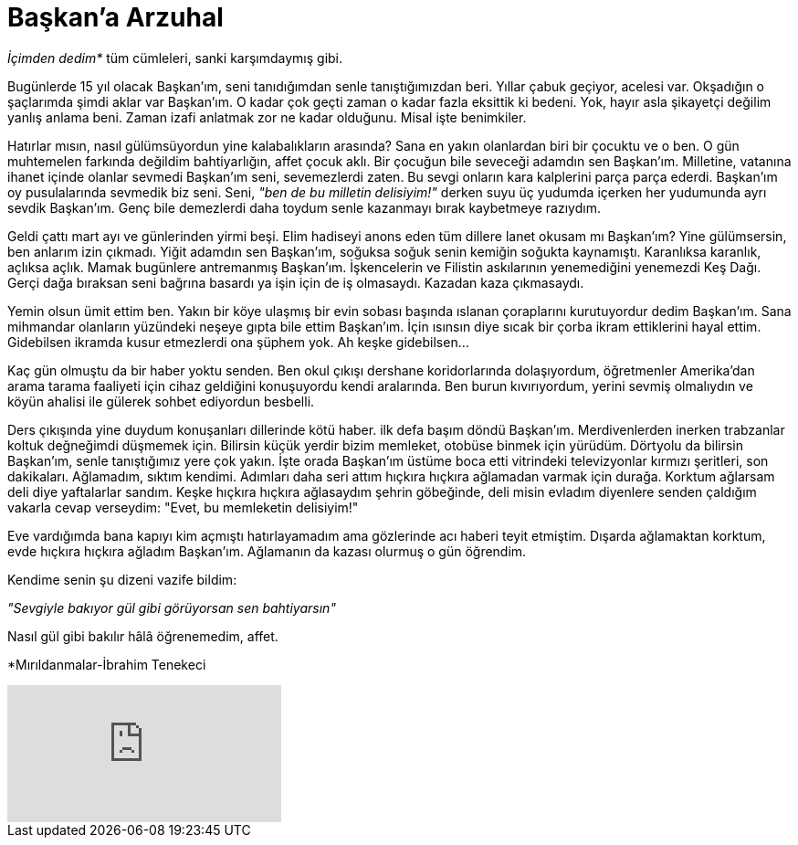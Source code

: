 = Başkan'a Arzuhal
:hp-tags:

_İçimden dedim*_ tüm cümleleri, sanki karşımdaymış gibi.

Bugünlerde 15 yıl olacak Başkan'ım, seni tanıdığımdan senle tanıştığımızdan beri. Yıllar çabuk geçiyor, acelesi var. Okşadığın o şaçlarımda şimdi aklar var Başkan'ım. O kadar çok geçti zaman o kadar fazla eksittik ki bedeni. Yok, hayır asla şikayetçi değilim yanlış anlama beni. Zaman izafi anlatmak zor ne kadar olduğunu. Misal işte benimkiler. 

Hatırlar mısın, nasıl gülümsüyordun yine kalabalıkların arasında? Sana en yakın olanlardan biri bir çocuktu ve o ben. O gün muhtemelen farkında değildim bahtiyarlığın, affet çocuk aklı. Bir çocuğun bile seveceği adamdın sen Başkan'ım. Milletine, vatanına ihanet içinde olanlar sevmedi Başkan'ım seni, sevemezlerdi zaten. Bu sevgi onların kara kalplerini parça parça ederdi. Başkan'ım oy pusulalarında sevmedik biz seni. Seni, _"ben de bu milletin delisiyim!"_ derken suyu üç yudumda içerken her yudumunda ayrı sevdik Başkan'ım. Genç bile demezlerdi daha toydum senle kazanmayı bırak kaybetmeye razıydım.

Geldi çattı mart ayı ve günlerinden yirmi beşi. Elim hadiseyi anons eden tüm dillere lanet okusam mı Başkan'ım? Yine gülümsersin, ben anlarım izin çıkmadı. Yiğit adamdın sen Başkan'ım, soğuksa soğuk senin kemiğin soğukta kaynamıştı. Karanlıksa karanlık, açlıksa açlık. Mamak bugünlere antremanmış Başkan'ım. İşkencelerin ve Filistin askılarının yenemediğini yenemezdi Keş Dağı. Gerçi dağa bıraksan seni bağrına basardı ya işin için de iş olmasaydı. Kazadan kaza çıkmasaydı.

Yemin olsun ümit ettim ben. Yakın bir köye ulaşmış bir evin sobası başında ıslanan çoraplarını kurutuyordur dedim Başkan'ım. Sana mihmandar olanların yüzündeki neşeye gıpta bile ettim Başkan'ım. İçin ısınsın diye sıcak bir çorba ikram ettiklerini hayal ettim. Gidebilsen ikramda kusur etmezlerdi ona şüphem yok. Ah keşke gidebilsen...


Kaç gün olmuştu da bir haber yoktu senden. Ben okul çıkışı dershane koridorlarında dolaşıyordum, öğretmenler Amerika'dan arama tarama faaliyeti için cihaz geldiğini konuşuyordu kendi aralarında. Ben burun kıvırıyordum, yerini sevmiş olmalıydın ve köyün ahalisi ile gülerek sohbet ediyordun besbelli. 

Ders çıkışında yine duydum konuşanları dillerinde kötü haber. ilk defa başım döndü Başkan'ım. Merdivenlerden inerken trabzanlar koltuk değneğimdi düşmemek için. Bilirsin küçük yerdir bizim memleket, otobüse binmek için yürüdüm. Dörtyolu da bilirsin Başkan'ım, senle tanıştığımız yere çok yakın. İşte orada Başkan'ım üstüme boca etti vitrindeki televizyonlar kırmızı şeritleri, son dakikaları. Ağlamadım, sıktım kendimi. Adımları daha seri attım hıçkıra hıçkıra ağlamadan varmak için durağa. Korktum ağlarsam deli diye yaftalarlar sandım. Keşke hıçkıra hıçkıra ağlasaydım şehrin göbeğinde, deli misin evladım diyenlere senden çaldığım vakarla cevap verseydim: "Evet, bu memleketin delisiyim!"

Eve vardığımda bana kapıyı kim açmıştı hatırlayamadım ama gözlerinde acı haberi teyit etmiştim. Dışarda ağlamaktan korktum, evde hıçkıra hıçkıra ağladım Başkan'ım. Ağlamanın da kazası olurmuş o gün öğrendim. 

Kendime senin şu dizeni vazife bildim:

_"Sevgiyle bakıyor gül gibi görüyorsan sen bahtiyarsın"_

Nasıl gül gibi bakılır hâlâ öğrenemedim, affet.

*Mırıldanmalar-İbrahim Tenekeci

video::4yOWR-Setlg[youtube]